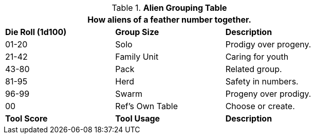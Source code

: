 .*Alien Grouping Table*
[width="75%",cols="^,<,<",frame="all", stripes="even"]
|===
3+<|How aliens of a feather number together.

s|Die Roll (1d100)
s|Group Size
s|Description

|01-20
|Solo
|Prodigy over progeny. 

|21-42
|Family Unit
|Caring for youth

|43-80
|Pack
|Related group.


|81-95
|Herd
|Safety in numbers.

|96-99
|Swarm
|Progeny over prodigy.

|00
|Ref's Own Table
|Choose or create. 

s|Tool Score
s|Tool Usage
s|Description
|===
